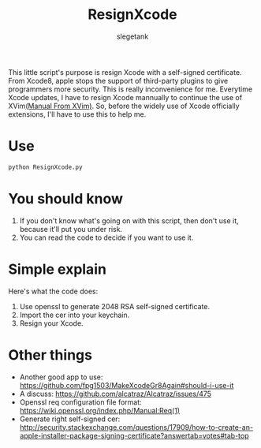 #+TITLE: ResignXcode
#+AUTHOR: slegetank
#+OPTIONS: \n:\n

This little script's purpose is resign Xcode with a self-signed certificate.
From Xcode8, apple stops the support of third-party plugins to give programmers more security. This is really inconvenience for me. Everytime Xcode updates, I have to resign Xcode mannually to continue the use of XVim[[https://github.com/XVimProject/XVim/blob/master/INSTALL_Xcode8.md][(Manual From XVim)]]. So, before the widely use of Xcode officially extensions, I'll have to use this to help me.
* Use 
#+BEGIN_SRC python
python ResignXcode.py
#+END_SRC
* You should know
1. If you don't know what's going on with this script, then don't use it, because it'll put you under risk.
2. You can read the code to decide if you want to use it.
* Simple explain 
Here's what the code does:

1. Use openssl to generate 2048 RSA self-signed certificate.
2. Import the cer into your keychain.
3. Resign your Xcode.
* Other things
+ Another good app to use: https://github.com/fpg1503/MakeXcodeGr8Again#should-i-use-it
+ A discuss: https://github.com/alcatraz/Alcatraz/issues/475
+ Openssl req configuration file format: https://wiki.openssl.org/index.php/Manual:Req(1)
+ Generate right self-signed cer: http://security.stackexchange.com/questions/17909/how-to-create-an-apple-installer-package-signing-certificate?answertab=votes#tab-top
